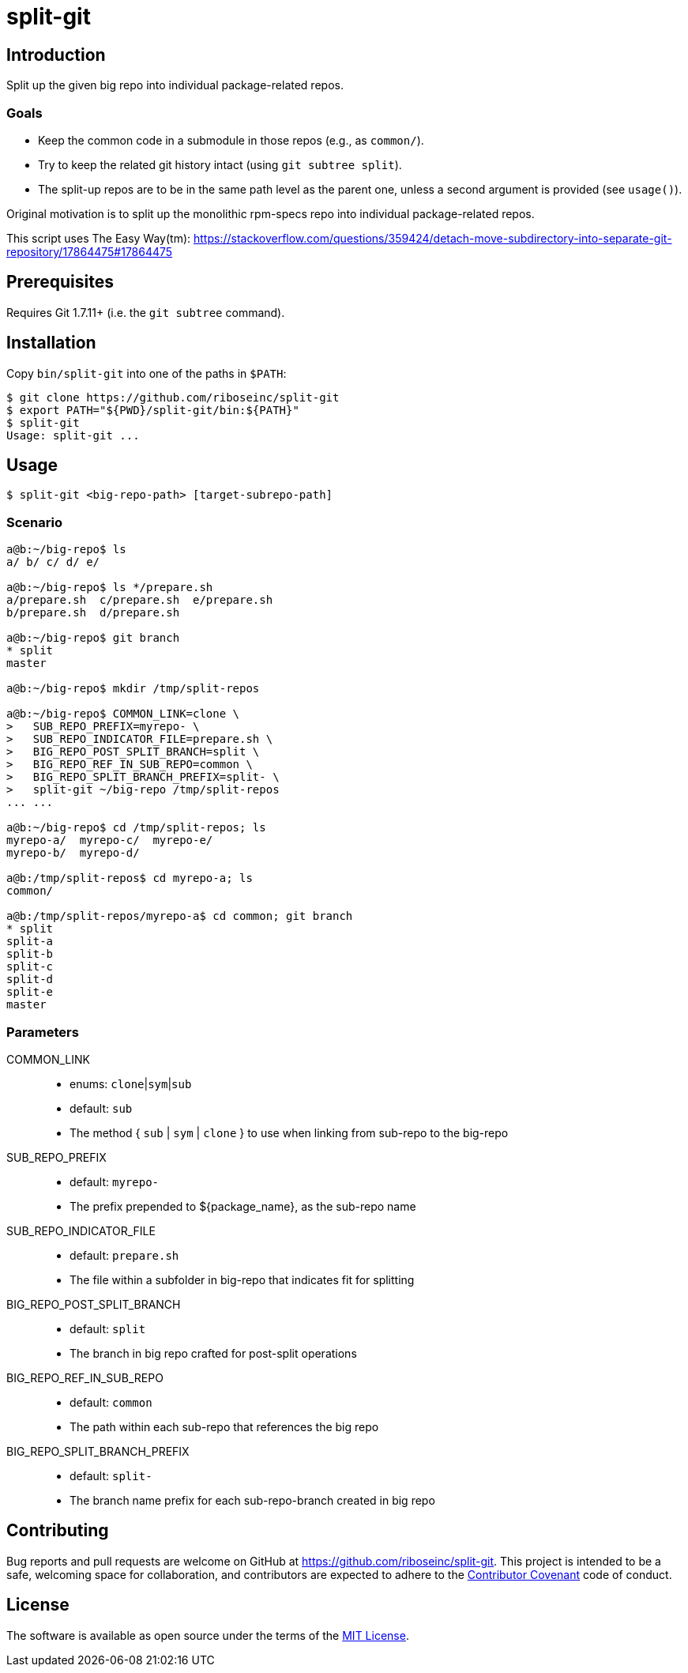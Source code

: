 = split-git

== Introduction

Split up the given big repo into individual package-related repos.

=== Goals

- Keep the common code in a submodule in those repos (e.g., as `common/`).
- Try to keep the related git history intact (using `git subtree split`).
- The split-up repos are to be in the same path level as the parent one, unless 
  a second argument is provided (see `usage()`).

Original motivation is to split up the monolithic rpm-specs repo into individual 
package-related repos.

This script uses The Easy Way(tm):
https://stackoverflow.com/questions/359424/detach-move-subdirectory-into-separate-git-repository/17864475#17864475

== Prerequisites

Requires Git 1.7.11+ (i.e. the `git subtree` command).

== Installation

Copy `bin/split-git` into one of the paths in `$PATH`:

[source,console]
----
$ git clone https://github.com/riboseinc/split-git
$ export PATH="${PWD}/split-git/bin:${PATH}"
$ split-git
Usage: split-git ...
----

== Usage

[source,console]
----
$ split-git <big-repo-path> [target-subrepo-path]
----

=== Scenario

[source,console]
----
a@b:~/big-repo$ ls
a/ b/ c/ d/ e/

a@b:~/big-repo$ ls */prepare.sh
a/prepare.sh  c/prepare.sh  e/prepare.sh
b/prepare.sh  d/prepare.sh

a@b:~/big-repo$ git branch
* split
master

a@b:~/big-repo$ mkdir /tmp/split-repos

a@b:~/big-repo$ COMMON_LINK=clone \
>   SUB_REPO_PREFIX=myrepo- \
>   SUB_REPO_INDICATOR_FILE=prepare.sh \
>   BIG_REPO_POST_SPLIT_BRANCH=split \
>   BIG_REPO_REF_IN_SUB_REPO=common \
>   BIG_REPO_SPLIT_BRANCH_PREFIX=split- \
>   split-git ~/big-repo /tmp/split-repos
... ...

a@b:~/big-repo$ cd /tmp/split-repos; ls
myrepo-a/  myrepo-c/  myrepo-e/
myrepo-b/  myrepo-d/

a@b:/tmp/split-repos$ cd myrepo-a; ls
common/

a@b:/tmp/split-repos/myrepo-a$ cd common; git branch
* split
split-a
split-b
split-c
split-d
split-e
master
----

=== Parameters

COMMON_LINK::
- enums: `clone`|`sym`|`sub`
- default: `sub`
- The method { `sub` | `sym` | `clone` } to use when linking from sub-repo to 
  the big-repo

SUB_REPO_PREFIX::
- default: `myrepo-`
- The prefix prepended to ${package_name}, as the sub-repo name

SUB_REPO_INDICATOR_FILE::
- default: `prepare.sh`
- The file within a subfolder in big-repo that indicates fit for splitting

BIG_REPO_POST_SPLIT_BRANCH::
- default: `split`
- The branch in big repo crafted for post-split operations

BIG_REPO_REF_IN_SUB_REPO::
- default: `common`
- The path within each sub-repo that references the big repo

BIG_REPO_SPLIT_BRANCH_PREFIX::
- default: `split-`
- The branch name prefix for each sub-repo-branch created in big repo

== Contributing

Bug reports and pull requests are welcome on GitHub at
https://github.com/riboseinc/split-git. This project is intended to be a
safe, welcoming space for collaboration, and contributors are expected to
adhere to the http://contributor-covenant.org[Contributor Covenant] code of
conduct.

== License

The software is available as open source under the terms of the
http://opensource.org/licenses/MIT[MIT License].
